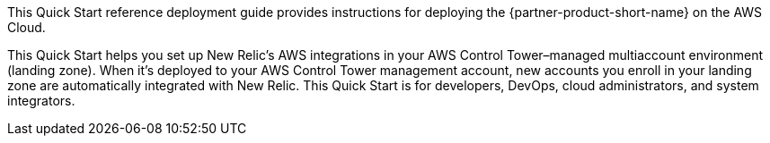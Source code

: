 This Quick Start reference deployment guide provides instructions for deploying the {partner-product-short-name} on the AWS Cloud.

This Quick Start helps you set up New Relic's AWS integrations in your AWS Control Tower–managed multiaccount environment (landing zone). When it's deployed to your AWS Control Tower management account, new accounts you enroll in your landing zone are automatically integrated with New Relic. This Quick Start is for developers, DevOps, cloud administrators, and system integrators.
